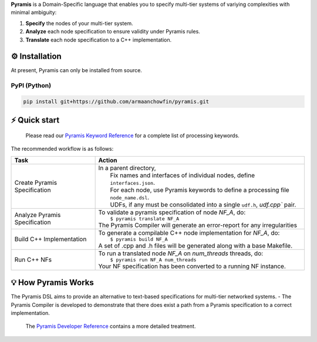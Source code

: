 **Pyramis** is a Domain-Specific language that enables you to specify multi-tier systems of variying complexities with minimal ambiguity:

#. **Specify** the nodes of your multi-tier system.
#. **Analyze** each node specification to ensure validity under Pyramis rules.
#. **Translate** each node specification to a C++ implementation.

⚙️ Installation
============
At present, Pyramis can only be installed from source.

PyPI (Python)
-------------
.. code-block:: bash

   pip install git+https://github.com/armaanchowfin/pyramis.git

⚡️ Quick start
===========

   Please read our `Pyramis Keyword Reference <docs/pyramis-keywords.rst>`_ for a complete list of processing keywords.

The recommended workflow is as follows:

+-----------------------------------------------+-----------------------------------------------------------------------------------------------------+
| Task                                          | Action                                                                                              |
+===============================================+=====================================================================================================+
| Create Pyramis Specification                  || In a parent directory,                                                                             |                     
|                                               ||  Fix names and interfaces of individual nodes, define ``interfaces.json``.                         |
|                                               ||  For each node, use Pyramis keywords to define a processing file ``node_name.dsl``.                |         
|                                               ||  UDFs, if any must be consolidated into a single ``udf.h``, `udf.cpp`` pair.                       |
+-----------------------------------------------+-----------------------------------------------------------------------------------------------------+
| Analyze Pyramis Specification                 || To validate a pyramis specification of node *NF_A*, do:                                            |
|                                               ||  ``$ pyramis translate NF_A``                                                                      |
|                                               || The Pyramis Compiler will generate an error-report for any irregularities                          |
+-----------------------------------------------+-----------------------------------------------------------------------------------------------------+
| Build C++ Implementation                      || To generate a compilable C++ node implementation for *NF_A*, do:                                   |
|                                               ||  ``$ pyramis build NF_A``                                                                          |
|                                               || A set of .cpp and .h files will be generated along with a base Makefile.                           |
+-----------------------------------------------+-----------------------------------------------------------------------------------------------------+
| Run C++ NFs                                   || To run a translated node *NF_A* on *num_threads* threads, do:                                      |
|                                               ||  ``$ pyramis run NF_A num_threads``                                                                |
|                                               || Your NF specification has been converted to a running NF instance.                                 |
+-----------------------------------------------+-----------------------------------------------------------------------------------------------------+

💡 How Pyramis Works
=================

The Pyramis DSL aims to provide an alternative to text-based specifications for multi-tier networked systems. 
- The Pyramis Compiler is developed to demonstrate that there does exist a path from a Pyramis specification to a correct implementation.

   The `Pyramis Developer Reference <docs/dev-docs.rst>`_ contains a more detailed treatment.
